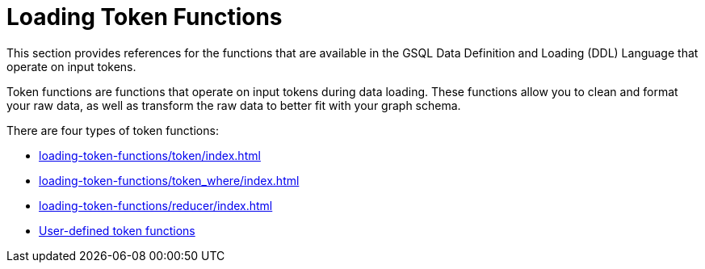 = Loading Token Functions
:description: Overview of functions in the data definition & loading language.

This section provides references for the functions that are available in the GSQL Data Definition and Loading (DDL) Language that operate on input tokens.

Token functions are functions that operate on input tokens during data loading.
These functions allow you to clean and format your raw data, as well as transform the raw data to better fit with your graph schema.

There are four types of token functions:

* xref:loading-token-functions/token/index.adoc[]
* xref:loading-token-functions/token_where/index.adoc[]
* xref:loading-token-functions/reducer/index.adoc[]
* xref:loading-token-functions/add-token-function.adoc[User-defined token functions]
